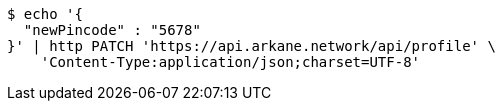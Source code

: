 [source,bash]
----
$ echo '{
  "newPincode" : "5678"
}' | http PATCH 'https://api.arkane.network/api/profile' \
    'Content-Type:application/json;charset=UTF-8'
----
